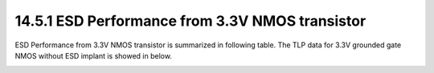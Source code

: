 14.5.1 ESD Performance from 3.3V NMOS transistor
================================================

ESD Performance from 3.3V NMOS transistor is summarized in following table. The TLP data for 3.3V grounded gate NMOS without ESD implant is showed in below.

.. csv-table::
    :file: tables_clear/60_ESD_Performance_174.csv
    :widths: 400, 300
    :align: center

.. image:: images/ESD_Characterization1.png
    :width: 600
    :align: center
    :alt:  3.3V GGNMOS TLP IV Characteristics

